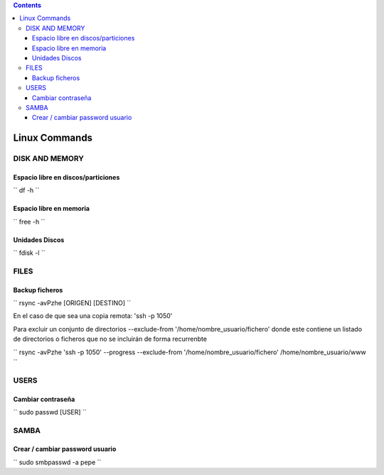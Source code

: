 .. contents::

==============
Linux Commands
==============

---------------
DISK AND MEMORY
---------------

Espacio libre en discos/particiones
===================================

``
df -h
``

Espacio libre en memoria
========================

``
free -h
``

Unidades Discos
===============

``
fdisk -l
``

---------------
FILES
---------------

Backup ficheros
===============

``
rsync -avPzhe [ORIGEN] [DESTINO]
``

En el caso de que sea una copia remota: 'ssh -p 1050'

Para excluir un conjunto de directorios --exclude-from '/home/nombre_usuario/fichero' donde este contiene un listado de directorios o ficheros que no se incluirán de forma recurrenbte

``
rsync -avPzhe 'ssh -p 1050' --progress --exclude-from '/home/nombre_usuario/fichero' /home/nombre_usuario/www
``

---------------
USERS
---------------

Cambiar contraseña
==================

``
sudo passwd [USER]
``

---------------
SAMBA
---------------

Crear / cambiar password usuario
==================

``
sudo smbpasswd -a pepe
``